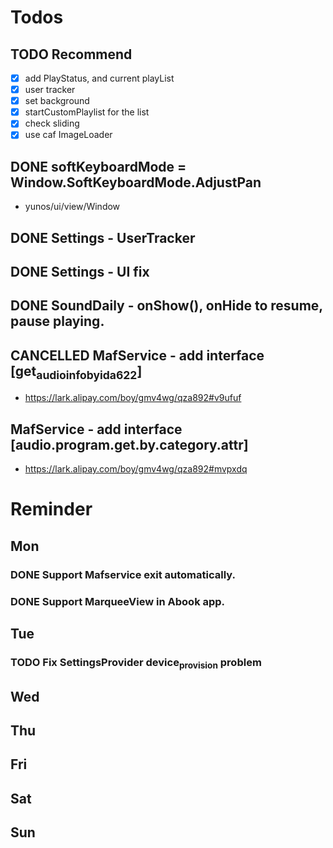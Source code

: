 #+STARTUP: content
#+TAGS: { OFFICE(o) COMPUTER(c) HOME(h) PROJECT(p) READING(r) }
#+SEQ_TODO TODO(t) STARTED(s) WAIT(w@/!) | DONE(d!) CANCELED(c@)

* Todos
** TODO Recommend
   + [X] add PlayStatus, and current playList
   + [X] user tracker
   + [X] set background
   + [X] startCustomPlaylist for the list
   + [X] check sliding
   + [X] use caf ImageLoader
** DONE softKeyboardMode = Window.SoftKeyboardMode.AdjustPan
   CLOSED: [2018-05-23 Wed 15:02]
   :LOGBOOK:
   - State "DONE"       from ""           [2018-05-23 Wed 15:02]
   :END:
+ yunos/ui/view/Window
** DONE Settings - UserTracker
   CLOSED: [2018-04-19 Thu 19:15]
   :LOGBOOK:
   - State "DONE"       from ""           [2018-04-19 Thu 19:15]
   :END:
** DONE Settings - UI fix
   CLOSED: [2018-05-23 Wed 15:01]
   :LOGBOOK:
   - State "DONE"       from ""           [2018-05-23 Wed 15:01]
   :END:
** DONE SoundDaily - onShow(), onHide to resume, pause playing.
   CLOSED: [2018-05-23 Wed 15:01]
   :LOGBOOK:
   - State "DONE"       from ""           [2018-05-23 Wed 15:01]
   :END:
** CANCELLED MafService - add interface [get_audio_info_by_id_a622]
   CLOSED: [2018-05-23 Wed 15:01]
   :LOGBOOK:
   - State "CANCELLED"  from ""           [2018-05-23 Wed 15:01] \\
     Only JS modification
   :END:
   + https://lark.alipay.com/boy/gmv4wg/qza892#v9ufuf
** MafService - add interface [audio.program.get.by.category.attr]
   + https://lark.alipay.com/boy/gmv4wg/qza892#mvpxdq
* Reminder
** Mon
*** DONE Support Mafservice exit automatically.
    CLOSED: [2018-04-10 Tue 10:53]
    :LOGBOOK:
    - State "DONE"       from ""           [2018-04-10 Tue 10:53]
    :END:
*** DONE Support MarqueeView in Abook app.
    CLOSED: [2018-04-10 Tue 10:53]
    :LOGBOOK:
    - State "DONE"       from ""           [2018-04-10 Tue 10:53]
    :END:
** Tue
*** TODO Fix SettingsProvider device_provision problem
** Wed
** Thu
** Fri
** Sat
** Sun
